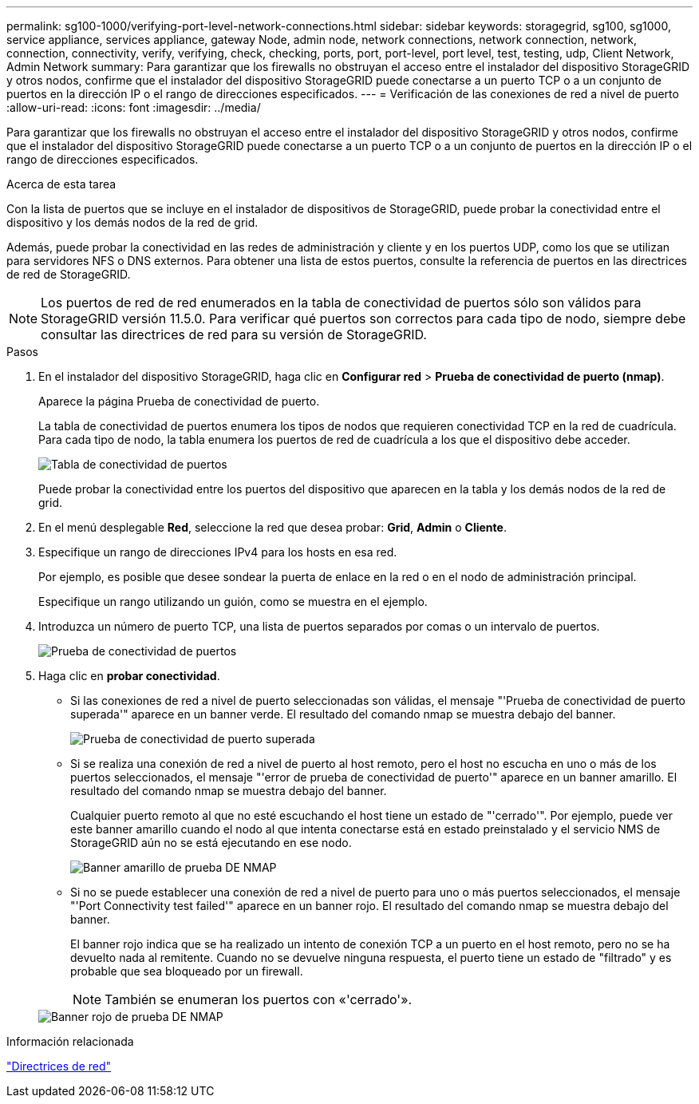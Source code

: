 ---
permalink: sg100-1000/verifying-port-level-network-connections.html 
sidebar: sidebar 
keywords: storagegrid, sg100, sg1000, service appliance, services appliance, gateway Node, admin node, network connections, network connection, network, connection, connectivity, verify, verifying, check, checking, ports, port, port-level, port level, test, testing, udp, Client Network, Admin Network 
summary: Para garantizar que los firewalls no obstruyan el acceso entre el instalador del dispositivo StorageGRID y otros nodos, confirme que el instalador del dispositivo StorageGRID puede conectarse a un puerto TCP o a un conjunto de puertos en la dirección IP o el rango de direcciones especificados. 
---
= Verificación de las conexiones de red a nivel de puerto
:allow-uri-read: 
:icons: font
:imagesdir: ../media/


[role="lead"]
Para garantizar que los firewalls no obstruyan el acceso entre el instalador del dispositivo StorageGRID y otros nodos, confirme que el instalador del dispositivo StorageGRID puede conectarse a un puerto TCP o a un conjunto de puertos en la dirección IP o el rango de direcciones especificados.

.Acerca de esta tarea
Con la lista de puertos que se incluye en el instalador de dispositivos de StorageGRID, puede probar la conectividad entre el dispositivo y los demás nodos de la red de grid.

Además, puede probar la conectividad en las redes de administración y cliente y en los puertos UDP, como los que se utilizan para servidores NFS o DNS externos. Para obtener una lista de estos puertos, consulte la referencia de puertos en las directrices de red de StorageGRID.


NOTE: Los puertos de red de red enumerados en la tabla de conectividad de puertos sólo son válidos para StorageGRID versión 11.5.0. Para verificar qué puertos son correctos para cada tipo de nodo, siempre debe consultar las directrices de red para su versión de StorageGRID.

.Pasos
. En el instalador del dispositivo StorageGRID, haga clic en *Configurar red* > *Prueba de conectividad de puerto (nmap)*.
+
Aparece la página Prueba de conectividad de puerto.

+
La tabla de conectividad de puertos enumera los tipos de nodos que requieren conectividad TCP en la red de cuadrícula. Para cada tipo de nodo, la tabla enumera los puertos de red de cuadrícula a los que el dispositivo debe acceder.

+
image::../media/nmap_test_table.png[Tabla de conectividad de puertos]

+
Puede probar la conectividad entre los puertos del dispositivo que aparecen en la tabla y los demás nodos de la red de grid.

. En el menú desplegable *Red*, seleccione la red que desea probar: *Grid*, *Admin* o *Cliente*.
. Especifique un rango de direcciones IPv4 para los hosts en esa red.
+
Por ejemplo, es posible que desee sondear la puerta de enlace en la red o en el nodo de administración principal.

+
Especifique un rango utilizando un guión, como se muestra en el ejemplo.

. Introduzca un número de puerto TCP, una lista de puertos separados por comas o un intervalo de puertos.
+
image::../media/port_connectivity_test_start.png[Prueba de conectividad de puertos]

. Haga clic en *probar conectividad*.
+
** Si las conexiones de red a nivel de puerto seleccionadas son válidas, el mensaje "'Prueba de conectividad de puerto superada'" aparece en un banner verde. El resultado del comando nmap se muestra debajo del banner.
+
image::../media/port_connectivity_test_passed.png[Prueba de conectividad de puerto superada]

** Si se realiza una conexión de red a nivel de puerto al host remoto, pero el host no escucha en uno o más de los puertos seleccionados, el mensaje "'error de prueba de conectividad de puerto'" aparece en un banner amarillo. El resultado del comando nmap se muestra debajo del banner.
+
Cualquier puerto remoto al que no esté escuchando el host tiene un estado de "'cerrado'". Por ejemplo, puede ver este banner amarillo cuando el nodo al que intenta conectarse está en estado preinstalado y el servicio NMS de StorageGRID aún no se está ejecutando en ese nodo.

+
image::../media/nmap_test_yellow_banner.png[Banner amarillo de prueba DE NMAP]

** Si no se puede establecer una conexión de red a nivel de puerto para uno o más puertos seleccionados, el mensaje "'Port Connectivity test failed'" aparece en un banner rojo. El resultado del comando nmap se muestra debajo del banner.
+
El banner rojo indica que se ha realizado un intento de conexión TCP a un puerto en el host remoto, pero no se ha devuelto nada al remitente. Cuando no se devuelve ninguna respuesta, el puerto tiene un estado de "filtrado" y es probable que sea bloqueado por un firewall.

+

NOTE: También se enumeran los puertos con «'cerrado'».

+
image::../media/nmap_test_red_banner.png[Banner rojo de prueba DE NMAP]





.Información relacionada
link:../network/index.html["Directrices de red"]
